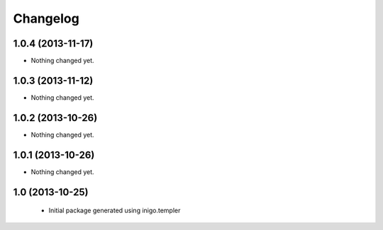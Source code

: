 Changelog
=========

1.0.4 (2013-11-17)
------------------

- Nothing changed yet.


1.0.3 (2013-11-12)
------------------

- Nothing changed yet.


1.0.2 (2013-10-26)
------------------

- Nothing changed yet.


1.0.1 (2013-10-26)
------------------

- Nothing changed yet.


1.0 (2013-10-25)
----------------

 - Initial package generated using inigo.templer
